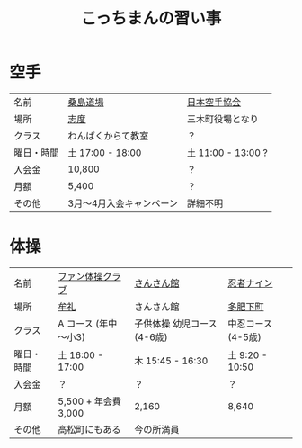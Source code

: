 #+OPTIONS: toc:nil title:nil html-postamble:nil ^:nil
#+TITLE: こっちまんの習い事

* 空手

| 名前       | [[http://www.niji.jp/home/kuwajimadojo/index.html][桑島道場]]                 | [[https://www.jka.or.jp/branch-search/branch-detail/?id=2886][日本空手協会]]       |
| 場所       | [[https://goo.gl/maps/kcpj7DckzBD2][志度]]                     | 三木町役場となり   |
| クラス     | わんぱくからて教室       | ？                 |
| 曜日・時間 | 土 17:00 - 18:00         | 土 11:00 - 13:00 ? |
| 入会金     | 10,800                   | ？                 |
| 月額       | 5,400                    | ？                 |
| その他     | 3月～4月入会キャンペーン | 詳細不明           |

* 体操

| 名前       | [[http://takamatsu-gym.com/school/fan.html][ファン体操クラブ]]     | [[http://www.sansankanmiki.jp/general#ttl-kodomotaisyoukouza][さんさん館]]                  | [[http://www.ninja9.jp/kagawa/][忍者ナイン]]         |
| 場所       | [[https://goo.gl/maps/wbGJx135eiM2][牟礼]]                 | さんさん館                  | [[https://goo.gl/maps/oJiiHpwwQpD2][多肥下町]]           |
| クラス     | A コース (年中～小3) | 子供体操 幼児コース (4-6歳) | 中忍コース (4-5歳) |
| 曜日・時間 | 土 16:00 - 17:00     | 木 15:45 - 16:30            | 土 9:20 - 10:50    |
| 入会金     | ？                   | ？                          | ？                 |
| 月額       | 5,500 + 年会費 3,000 | 2,160                       | 8,640              |
| その他     | 高松町にもある       | 今の所満員                  |                    |
